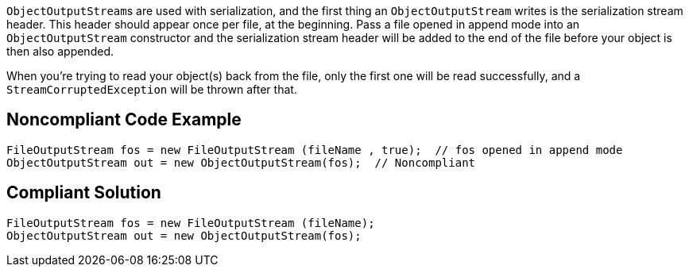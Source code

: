 ``++ObjectOutputStream++``s are used with serialization, and the first thing an ``++ObjectOutputStream++`` writes is the serialization stream header. This header should appear once per file, at the beginning. Pass a file opened in append mode into an ``++ObjectOutputStream++`` constructor and the serialization stream header will be added to the end of the file before your object is then also appended.


When you're trying to read your object(s) back from the file, only the first one will be read successfully, and a ``++StreamCorruptedException++`` will be thrown after that.

== Noncompliant Code Example

----
FileOutputStream fos = new FileOutputStream (fileName , true);  // fos opened in append mode
ObjectOutputStream out = new ObjectOutputStream(fos);  // Noncompliant
----

== Compliant Solution

----
FileOutputStream fos = new FileOutputStream (fileName);
ObjectOutputStream out = new ObjectOutputStream(fos);
----
